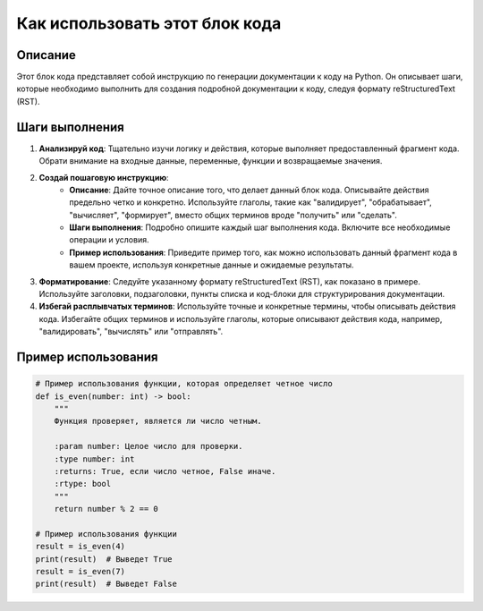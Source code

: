 Как использовать этот блок кода
=========================================================================================

Описание
-------------------------
Этот блок кода представляет собой инструкцию по генерации документации к коду на Python. Он описывает шаги, которые необходимо выполнить для создания подробной документации к коду, следуя формату reStructuredText (RST).

Шаги выполнения
-------------------------
1. **Анализируй код**: Тщательно изучи логику и действия, которые выполняет предоставленный фрагмент кода. Обрати внимание на входные данные, переменные, функции и возвращаемые значения.
2. **Создай пошаговую инструкцию**:
    - **Описание**: Дайте точное описание того, что делает данный блок кода. Описывайте действия предельно четко и конкретно. Используйте глаголы, такие как "валидирует", "обрабатывает", "вычисляет", "формирует", вместо общих терминов вроде "получить" или "сделать".
    - **Шаги выполнения**: Подробно опишите каждый шаг выполнения кода. Включите все необходимые операции и условия.
    - **Пример использования**: Приведите пример того, как можно использовать данный фрагмент кода в вашем проекте, используя конкретные данные и ожидаемые результаты.
3. **Форматирование**: Следуйте указанному формату reStructuredText (RST), как показано в примере. Используйте заголовки, подзаголовки, пункты списка и код-блоки для структурирования документации.
4. **Избегай расплывчатых терминов**: Используйте точные и конкретные термины, чтобы описывать действия кода.  Избегайте общих терминов и используйте глаголы, которые описывают действия кода, например, "валидировать", "вычислять" или "отправлять".

Пример использования
-------------------------
.. code-block:: python

    # Пример использования функции, которая определяет четное число
    def is_even(number: int) -> bool:
        """
        Функция проверяет, является ли число четным.

        :param number: Целое число для проверки.
        :type number: int
        :returns: True, если число четное, False иначе.
        :rtype: bool
        """
        return number % 2 == 0

    # Пример использования функции
    result = is_even(4)
    print(result)  # Выведет True
    result = is_even(7)
    print(result)  # Выведет False